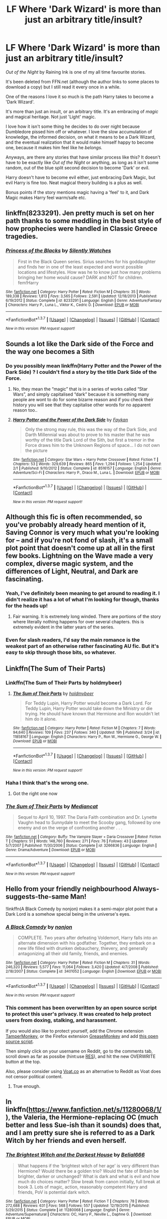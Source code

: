 #+TITLE: LF Where 'Dark Wizard' is more than just an arbitrary title/insult?

* LF Where 'Dark Wizard' is more than just an arbitrary title/insult?
:PROPERTIES:
:Author: NaughtyGaymer
:Score: 14
:DateUnix: 1460166791.0
:DateShort: 2016-Apr-09
:FlairText: Request
:END:
/Out of the Night/ by Raining Ink is one of my all time favourite stories.

It's been deleted from FFN.net (although the author links to some places to download a copy) but I still read it every once in a while.

One of the reasons I love it so much is the path Harry takes to become a 'Dark Wizard'.

It's more than just an insult, or an arbitrary title. It's an embracing of /magic/ and magical heritage. Not just 'Light' magic.

I love how it isn't some thing he decides to do over night because Dumbledore pissed him off or whatever. I love the slow accumulation of knowledge, the informed decision, on what it means to be a Dark Wizard, and the eventual realization that it would make himself happy to become one, because it makes him feel like he /belongs./

Anyways, are there any stories that have similar process like this? It doesn't have to be exactly like /Out of the Night/ or anything, as long as it isn't some random, out of the blue split second decision to become 'Dark' or evil.

Harry doesn't have to become evil either, just embracing Dark Magic, but evil Harry is fine too. Neat magical theory building is a plus as well.

Bonus points if the story mentions magic having a 'feel' to it, and Dark Magic makes Harry feel warm/safe etc.


** linkffn(8233291). Jen pretty much is set on her path thanks to some meddling in the best style of how prophecies were handled in Classic Greece tragedies.
:PROPERTIES:
:Author: Starfox5
:Score: 5
:DateUnix: 1460206642.0
:DateShort: 2016-Apr-09
:END:

*** [[http://www.fanfiction.net/s/8233291/1/][*/Princess of the Blacks/*]] by [[https://www.fanfiction.net/u/4036441/Silently-Watches][/Silently Watches/]]

#+begin_quote
  First in the Black Queen series. Sirius searches for his goddaughter and finds her in one of the least expected and worst possible locations and lifestyles. How was he to know just how many problems bringing her home would cause? DARK and NOT for children. fem!Harry
#+end_quote

^{/Site/: [[http://www.fanfiction.net/][fanfiction.net]] *|* /Category/: Harry Potter *|* /Rated/: Fiction M *|* /Chapters/: 35 *|* /Words/: 189,338 *|* /Reviews/: 1,813 *|* /Favs/: 3,565 *|* /Follows/: 2,591 *|* /Updated/: 12/18/2013 *|* /Published/: 6/19/2012 *|* /Status/: Complete *|* /id/: 8233291 *|* /Language/: English *|* /Genre/: Adventure/Fantasy *|* /Characters/: Harry P., Luna L., Viktor K., Cedric D. *|* /Download/: [[http://www.p0ody-files.com/ff_to_ebook/ffn-bot/index.php?id=8233291&source=ff&filetype=epub][EPUB]] or [[http://www.p0ody-files.com/ff_to_ebook/ffn-bot/index.php?id=8233291&source=ff&filetype=mobi][MOBI]]}

--------------

*FanfictionBot*^{1.3.7} *|* [[[https://github.com/tusing/reddit-ffn-bot/wiki/Usage][Usage]]] | [[[https://github.com/tusing/reddit-ffn-bot/wiki/Changelog][Changelog]]] | [[[https://github.com/tusing/reddit-ffn-bot/issues/][Issues]]] | [[[https://github.com/tusing/reddit-ffn-bot/][GitHub]]] | [[[https://www.reddit.com/message/compose?to=%2Fu%2Ftusing][Contact]]]

^{/New in this version: PM request support!/}
:PROPERTIES:
:Author: FanfictionBot
:Score: 2
:DateUnix: 1460206709.0
:DateShort: 2016-Apr-09
:END:


** Sounds a lot like the Dark side of the Force and the way one becomes a Sith
:PROPERTIES:
:Author: OnlyaCat
:Score: 3
:DateUnix: 1460168433.0
:DateShort: 2016-Apr-09
:END:

*** Do you possibly mean linkffn(Harry Potter and the Power of the Dark Side) ? I couldn't find a story by the title Dark Side of the Force.
:PROPERTIES:
:Author: NaughtyGaymer
:Score: 1
:DateUnix: 1460168678.0
:DateShort: 2016-Apr-09
:END:

**** No, they mean the “magic” that is in a series of works called “Star Wars”, and simply capitalised “dark” because it is something many people are wont to do for some bizarre reason and if you check their history you will see that they capitalise other words for no apparent reason too..
:PROPERTIES:
:Author: Kazeto
:Score: 10
:DateUnix: 1460193795.0
:DateShort: 2016-Apr-09
:END:


**** [[http://www.fanfiction.net/s/8516157/1/][*/Harry Potter and the Power of the Dark Side/*]] by [[https://www.fanfiction.net/u/2637726/Faykan][/Faykan/]]

#+begin_quote
  Only the strong may rule, this was the way of the Dark Side, and Darth Millennial was about to prove to his master that he was worthy of the title Dark Lord of the Sith, but first a tremor in the Force draws him to the Unknown Regions of space... I do not own the picture
#+end_quote

^{/Site/: [[http://www.fanfiction.net/][fanfiction.net]] *|* /Category/: Star Wars + Harry Potter Crossover *|* /Rated/: Fiction T *|* /Chapters/: 53 *|* /Words/: 329,639 *|* /Reviews/: 865 *|* /Favs/: 1,294 *|* /Follows/: 1,254 *|* /Updated/: 2/1 *|* /Published/: 9/10/2012 *|* /Status/: Complete *|* /id/: 8516157 *|* /Language/: English *|* /Genre/: Adventure/Sci-Fi *|* /Characters/: Harry P., Draco M., Luna L. *|* /Download/: [[http://www.p0ody-files.com/ff_to_ebook/ffn-bot/index.php?id=8516157&source=ff&filetype=epub][EPUB]] or [[http://www.p0ody-files.com/ff_to_ebook/ffn-bot/index.php?id=8516157&source=ff&filetype=mobi][MOBI]]}

--------------

*FanfictionBot*^{1.3.7} *|* [[[https://github.com/tusing/reddit-ffn-bot/wiki/Usage][Usage]]] | [[[https://github.com/tusing/reddit-ffn-bot/wiki/Changelog][Changelog]]] | [[[https://github.com/tusing/reddit-ffn-bot/issues/][Issues]]] | [[[https://github.com/tusing/reddit-ffn-bot/][GitHub]]] | [[[https://www.reddit.com/message/compose?to=%2Fu%2Ftusing][Contact]]]

^{/New in this version: PM request support!/}
:PROPERTIES:
:Author: FanfictionBot
:Score: 1
:DateUnix: 1460168752.0
:DateShort: 2016-Apr-09
:END:


** Although this fic is often recommended, so you've probably already heard mention of it, Saving Connor is very much what you're looking for -- and if you're not fond of slash, it's a small plot point that doesn't come up at all in the first few books. Lightning on the Wave made a very complex, diverse magic system, and the differences of Light, Neutral, and Dark are fascinating.
:PROPERTIES:
:Author: inimically
:Score: 4
:DateUnix: 1460178195.0
:DateShort: 2016-Apr-09
:END:

*** Yeah, I've definitely been meaning to get around to reading it. I didn't realize it has a lot of what I'm looking for though, thanks for the heads up!
:PROPERTIES:
:Author: NaughtyGaymer
:Score: 2
:DateUnix: 1460178860.0
:DateShort: 2016-Apr-09
:END:

**** Fair warning. It is extremely long winded. There are portions of the story where literally nothing happens for over several chapters. this is extremely evident in the latter years of the series.
:PROPERTIES:
:Author: Zerokun11
:Score: 3
:DateUnix: 1460181740.0
:DateShort: 2016-Apr-09
:END:


*** Even for slash readers, I'd say the main romance is the weakest part of an otherwise rather fascinating AU fic. But it's easy to skip through those bits, so whatever.
:PROPERTIES:
:Author: silkrobe
:Score: 1
:DateUnix: 1460327027.0
:DateShort: 2016-Apr-11
:END:


** Linkffn(The Sum of Their Parts)
:PROPERTIES:
:Author: Nyetro90999
:Score: 5
:DateUnix: 1460183769.0
:DateShort: 2016-Apr-09
:END:

*** Linkffn(The Sum of Their Parts by holdmybeer)
:PROPERTIES:
:Author: Nyetro90999
:Score: 6
:DateUnix: 1460184106.0
:DateShort: 2016-Apr-09
:END:

**** [[http://www.fanfiction.net/s/11858167/1/][*/The Sum of Their Parts/*]] by [[https://www.fanfiction.net/u/7396284/holdmybeer][/holdmybeer/]]

#+begin_quote
  For Teddy Lupin, Harry Potter would become a Dark Lord. For Teddy Lupin, Harry Potter would take down the Ministry or die trying. He should have known that Hermione and Ron wouldn't let him do it alone.
#+end_quote

^{/Site/: [[http://www.fanfiction.net/][fanfiction.net]] *|* /Category/: Harry Potter *|* /Rated/: Fiction M *|* /Chapters/: 7 *|* /Words/: 94,640 *|* /Reviews/: 109 *|* /Favs/: 237 *|* /Follows/: 340 *|* /Updated/: 19h *|* /Published/: 3/24 *|* /id/: 11858167 *|* /Language/: English *|* /Characters/: Harry P., Ron W., Hermione G., George W. *|* /Download/: [[http://www.p0ody-files.com/ff_to_ebook/ffn-bot/index.php?id=11858167&source=ff&filetype=epub][EPUB]] or [[http://www.p0ody-files.com/ff_to_ebook/ffn-bot/index.php?id=11858167&source=ff&filetype=mobi][MOBI]]}

--------------

*FanfictionBot*^{1.3.7} *|* [[[https://github.com/tusing/reddit-ffn-bot/wiki/Usage][Usage]]] | [[[https://github.com/tusing/reddit-ffn-bot/wiki/Changelog][Changelog]]] | [[[https://github.com/tusing/reddit-ffn-bot/issues/][Issues]]] | [[[https://github.com/tusing/reddit-ffn-bot/][GitHub]]] | [[[https://www.reddit.com/message/compose?to=%2Fu%2Ftusing][Contact]]]

^{/New in this version: PM request support!/}
:PROPERTIES:
:Author: FanfictionBot
:Score: 3
:DateUnix: 1460184134.0
:DateShort: 2016-Apr-09
:END:


*** Haha I think that's the wrong one.
:PROPERTIES:
:Author: NaughtyGaymer
:Score: 1
:DateUnix: 1460183957.0
:DateShort: 2016-Apr-09
:END:

**** Got the right one now
:PROPERTIES:
:Author: Nyetro90999
:Score: 1
:DateUnix: 1460185012.0
:DateShort: 2016-Apr-09
:END:


*** [[http://www.fanfiction.net/s/3266836/1/][*/The Sum of Their Parts/*]] by [[https://www.fanfiction.net/u/223303/Mediancat][/Mediancat/]]

#+begin_quote
  Sequel to April 10, 1997. The Daria Faith combination and Dr. Lynette Vaughn head to Sunnydale to meet the Scooby gang, followed by one enemy and on the verge of confronting another . . .
#+end_quote

^{/Site/: [[http://www.fanfiction.net/][fanfiction.net]] *|* /Category/: Buffy: The Vampire Slayer + Daria Crossover *|* /Rated/: Fiction T *|* /Chapters/: 51 *|* /Words/: 148,760 *|* /Reviews/: 271 *|* /Favs/: 76 *|* /Follows/: 43 *|* /Updated/: 5/7/2007 *|* /Published/: 11/30/2006 *|* /Status/: Complete *|* /id/: 3266836 *|* /Language/: English *|* /Genre/: Drama/Adventure *|* /Download/: [[http://www.p0ody-files.com/ff_to_ebook/ffn-bot/index.php?id=3266836&source=ff&filetype=epub][EPUB]] or [[http://www.p0ody-files.com/ff_to_ebook/ffn-bot/index.php?id=3266836&source=ff&filetype=mobi][MOBI]]}

--------------

*FanfictionBot*^{1.3.7} *|* [[[https://github.com/tusing/reddit-ffn-bot/wiki/Usage][Usage]]] | [[[https://github.com/tusing/reddit-ffn-bot/wiki/Changelog][Changelog]]] | [[[https://github.com/tusing/reddit-ffn-bot/issues/][Issues]]] | [[[https://github.com/tusing/reddit-ffn-bot/][GitHub]]] | [[[https://www.reddit.com/message/compose?to=%2Fu%2Ftusing][Contact]]]

^{/New in this version: PM request support!/}
:PROPERTIES:
:Author: FanfictionBot
:Score: 0
:DateUnix: 1460183840.0
:DateShort: 2016-Apr-09
:END:


** Hello from your friendly neighbourhood Always-suggests-the-same Man!

!linkffn(A Black Comedy by nonjon) makes it a semi-major plot point that a Dark Lord is a somehow special being in the universe's eyes.
:PROPERTIES:
:Author: aapoalas
:Score: 3
:DateUnix: 1460190831.0
:DateShort: 2016-Apr-09
:END:

*** [[http://www.fanfiction.net/s/3401052/1/][*/A Black Comedy/*]] by [[https://www.fanfiction.net/u/649528/nonjon][/nonjon/]]

#+begin_quote
  COMPLETE. Two years after defeating Voldemort, Harry falls into an alternate dimension with his godfather. Together, they embark on a new life filled with drunken debauchery, thievery, and generally antagonizing all their old family, friends, and enemies.
#+end_quote

^{/Site/: [[http://www.fanfiction.net/][fanfiction.net]] *|* /Category/: Harry Potter *|* /Rated/: Fiction M *|* /Chapters/: 31 *|* /Words/: 246,320 *|* /Reviews/: 5,577 *|* /Favs/: 11,064 *|* /Follows/: 3,420 *|* /Updated/: 4/7/2008 *|* /Published/: 2/18/2007 *|* /Status/: Complete *|* /id/: 3401052 *|* /Language/: English *|* /Download/: [[http://www.p0ody-files.com/ff_to_ebook/ffn-bot/index.php?id=3401052&source=ff&filetype=epub][EPUB]] or [[http://www.p0ody-files.com/ff_to_ebook/ffn-bot/index.php?id=3401052&source=ff&filetype=mobi][MOBI]]}

--------------

*FanfictionBot*^{1.3.7} *|* [[[https://github.com/tusing/reddit-ffn-bot/wiki/Usage][Usage]]] | [[[https://github.com/tusing/reddit-ffn-bot/wiki/Changelog][Changelog]]] | [[[https://github.com/tusing/reddit-ffn-bot/issues/][Issues]]] | [[[https://github.com/tusing/reddit-ffn-bot/][GitHub]]] | [[[https://www.reddit.com/message/compose?to=%2Fu%2Ftusing][Contact]]]

^{/New in this version: PM request support!/}
:PROPERTIES:
:Author: FanfictionBot
:Score: 3
:DateUnix: 1460190881.0
:DateShort: 2016-Apr-09
:END:


*** This comment has been overwritten by an open source script to protect this user's privacy. It was created to help protect users from doxing, stalking, and harassment.

If you would also like to protect yourself, add the Chrome extension [[https://chrome.google.com/webstore/detail/tampermonkey/dhdgffkkebhmkfjojejmpbldmpobfkfo][TamperMonkey]], or the Firefox extension [[https://addons.mozilla.org/en-us/firefox/addon/greasemonkey/][GreaseMonkey]] and add [[https://greasyfork.org/en/scripts/10380-reddit-overwrite][this open source script]].

Then simply click on your username on Reddit, go to the comments tab, scroll down as far as possibe (hint:use [[http://www.redditenhancementsuite.com/][RES]]), and hit the new OVERWRITE button at the top.

Also, please consider using [[https://voat.co][Voat.co]] as an alternative to Reddit as Voat does not censor political content.
:PROPERTIES:
:Score: 2
:DateUnix: 1460512749.0
:DateShort: 2016-Apr-13
:END:

**** True enough.
:PROPERTIES:
:Author: aapoalas
:Score: 1
:DateUnix: 1460573311.0
:DateShort: 2016-Apr-13
:END:


** In linkffn([[https://www.fanfiction.net/s/11280068/1/]]), the Valeria, the Hermione-replacing OC (much better and less Sue-ish than it sounds) does that, and I am pretty sure she is referred to as a Dark Witch by her friends and even herself.
:PROPERTIES:
:Author: turbinicarpus
:Score: 2
:DateUnix: 1460191772.0
:DateShort: 2016-Apr-09
:END:

*** [[http://www.fanfiction.net/s/11280068/1/][*/The Brightest Witch and the Darkest House/*]] by [[https://www.fanfiction.net/u/5244847/Belial666][/Belial666/]]

#+begin_quote
  What happens if the 'brightest witch of her age' is very different than Hermione? Would there be a golden trio? Would the fate of Britain be brighter, darker or unchanged? What is dark and what is evil and how much do choices matter? Slow break from canon initially, full break at book 3. Lots of magic, action, reasonably competent Harry and friends, PoV is potential dark witch.
#+end_quote

^{/Site/: [[http://www.fanfiction.net/][fanfiction.net]] *|* /Category/: Harry Potter *|* /Rated/: Fiction T *|* /Chapters/: 78 *|* /Words/: 272,688 *|* /Reviews/: 631 *|* /Favs/: 568 *|* /Follows/: 557 *|* /Updated/: 12/19/2015 *|* /Published/: 5/29/2015 *|* /Status/: Complete *|* /id/: 11280068 *|* /Language/: English *|* /Genre/: Adventure/Supernatural *|* /Characters/: OC, Harry P., Neville L., Daphne G. *|* /Download/: [[http://www.p0ody-files.com/ff_to_ebook/ffn-bot/index.php?id=11280068&source=ff&filetype=epub][EPUB]] or [[http://www.p0ody-files.com/ff_to_ebook/ffn-bot/index.php?id=11280068&source=ff&filetype=mobi][MOBI]]}

--------------

*FanfictionBot*^{1.3.7} *|* [[[https://github.com/tusing/reddit-ffn-bot/wiki/Usage][Usage]]] | [[[https://github.com/tusing/reddit-ffn-bot/wiki/Changelog][Changelog]]] | [[[https://github.com/tusing/reddit-ffn-bot/issues/][Issues]]] | [[[https://github.com/tusing/reddit-ffn-bot/][GitHub]]] | [[[https://www.reddit.com/message/compose?to=%2Fu%2Ftusing][Contact]]]

^{/New in this version: PM request support!/}
:PROPERTIES:
:Author: FanfictionBot
:Score: 2
:DateUnix: 1460191816.0
:DateShort: 2016-Apr-09
:END:


** Link to a copy of /Out of the Night/ over at [[https://forums.darklordpotter.net/showthread.php?t=14151][DLP]]
:PROPERTIES:
:Author: Unkox
:Score: 2
:DateUnix: 1460229142.0
:DateShort: 2016-Apr-09
:END:


** Lots of magical theory and getting into what Dark means.

linkffn(Oath breaker)
:PROPERTIES:
:Author: raseyasriem
:Score: 1
:DateUnix: 1460225258.0
:DateShort: 2016-Apr-09
:END:

*** [[http://www.fanfiction.net/s/2473502/1/][*/Oath Breaker/*]] by [[https://www.fanfiction.net/u/575738/Goblin-Cat-KC][/Goblin Cat KC/]]

#+begin_quote
  Slash. HP:DM, LM:SS. At the start of seventh year, the Malfoys perform a dramatic doublecross and Draco educates Harry in dark magic. COMPLETE
#+end_quote

^{/Site/: [[http://www.fanfiction.net/][fanfiction.net]] *|* /Category/: Harry Potter *|* /Rated/: Fiction T *|* /Chapters/: 28 *|* /Words/: 197,987 *|* /Reviews/: 813 *|* /Favs/: 2,007 *|* /Follows/: 580 *|* /Updated/: 11/25/2007 *|* /Published/: 7/7/2005 *|* /Status/: Complete *|* /id/: 2473502 *|* /Language/: English *|* /Genre/: Drama/Adventure *|* /Characters/: Draco M., Harry P. *|* /Download/: [[http://www.p0ody-files.com/ff_to_ebook/ffn-bot/index.php?id=2473502&source=ff&filetype=epub][EPUB]] or [[http://www.p0ody-files.com/ff_to_ebook/ffn-bot/index.php?id=2473502&source=ff&filetype=mobi][MOBI]]}

--------------

*FanfictionBot*^{1.3.7} *|* [[[https://github.com/tusing/reddit-ffn-bot/wiki/Usage][Usage]]] | [[[https://github.com/tusing/reddit-ffn-bot/wiki/Changelog][Changelog]]] | [[[https://github.com/tusing/reddit-ffn-bot/issues/][Issues]]] | [[[https://github.com/tusing/reddit-ffn-bot/][GitHub]]] | [[[https://www.reddit.com/message/compose?to=%2Fu%2Ftusing][Contact]]]

^{/New in this version: PM request support!/}
:PROPERTIES:
:Author: FanfictionBot
:Score: 1
:DateUnix: 1460225364.0
:DateShort: 2016-Apr-09
:END:


** linkffn(A Cadmean Victory by DarknessEnthroned)

The path taken by Harry seems extremely natural, as a logical consequence of the events that unfold. The story begins during the summer between 3rd and 4th year.
:PROPERTIES:
:Author: Theosiel
:Score: 1
:DateUnix: 1460198473.0
:DateShort: 2016-Apr-09
:END:

*** [[http://www.fanfiction.net/s/11446957/1/][*/A Cadmean Victory/*]] by [[https://www.fanfiction.net/u/7037477/DarknessEnthroned][/DarknessEnthroned/]]

#+begin_quote
  The escape of Peter Pettigrew leaves a deeper mark on his character than anyone expected, then comes the Goblet of Fire and the chance of a quiet year to improve himself, but Harry Potter and the Quiet Revision Year was never going to last long. A more mature, darker Harry, bearing the effects of 11 years of virtual solitude. GoF AU. There will be romance... eventually.
#+end_quote

^{/Site/: [[http://www.fanfiction.net/][fanfiction.net]] *|* /Category/: Harry Potter *|* /Rated/: Fiction M *|* /Chapters/: 103 *|* /Words/: 520,312 *|* /Reviews/: 9,309 *|* /Favs/: 6,750 *|* /Follows/: 7,217 *|* /Updated/: 2/17 *|* /Published/: 8/14/2015 *|* /Status/: Complete *|* /id/: 11446957 *|* /Language/: English *|* /Genre/: Adventure/Romance *|* /Characters/: Harry P., Fleur D. *|* /Download/: [[http://www.p0ody-files.com/ff_to_ebook/ffn-bot/index.php?id=11446957&source=ff&filetype=epub][EPUB]] or [[http://www.p0ody-files.com/ff_to_ebook/ffn-bot/index.php?id=11446957&source=ff&filetype=mobi][MOBI]]}

--------------

*FanfictionBot*^{1.3.7} *|* [[[https://github.com/tusing/reddit-ffn-bot/wiki/Usage][Usage]]] | [[[https://github.com/tusing/reddit-ffn-bot/wiki/Changelog][Changelog]]] | [[[https://github.com/tusing/reddit-ffn-bot/issues/][Issues]]] | [[[https://github.com/tusing/reddit-ffn-bot/][GitHub]]] | [[[https://www.reddit.com/message/compose?to=%2Fu%2Ftusing][Contact]]]

^{/New in this version: PM request support!/}
:PROPERTIES:
:Author: FanfictionBot
:Score: 1
:DateUnix: 1460198539.0
:DateShort: 2016-Apr-09
:END:
